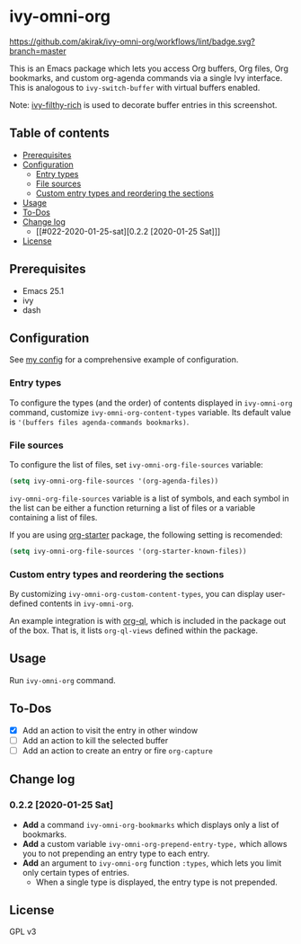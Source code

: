 * ivy-omni-org
[[https://melpa.org/#/ivy-omni-org][file:https://melpa.org/packages/ivy-omni-org-badge.svg]]
[[https://github.com/akirak/ivy-omni-org/workflows/lint/badge.svg?branch=master]]

This is an Emacs package which lets you access Org buffers, Org files,
 Org bookmarks, and custom org-agenda commands via a single Ivy interface. This is analogous to
=ivy-switch-buffer= with virtual buffers enabled.

[[file:screenshots/ivy-omni-org-1.png]]

Note: [[https://github.com/casouri/ivy-filthy-rich][ivy-filthy-rich]] is used to decorate buffer entries in this screenshot.
** Table of contents
:PROPERTIES:
:TOC:      siblings
:END:
-  [[#prerequisites][Prerequisites]]
-  [[#configuration][Configuration]]
  -  [[#entry-types][Entry types]]
  -  [[#file-sources][File sources]]
  -  [[#custom-entry-types-and-reordering-the-sections][Custom entry types and reordering the sections]]
-  [[#usage][Usage]]
-  [[#to-dos][To-Dos]]
-  [[#change-log][Change log]]
  -  [[#022-2020-01-25-sat][0.2.2 [2020-01-25 Sat]​]]
-  [[#license][License]]

** Prerequisites
- Emacs 25.1
- ivy
- dash
** Configuration
See [[https://github.com/akirak/emacs.d/blob/master/setup/setup-ivy-omni-org.el][my config]] for a comprehensive example of configuration.
*** Entry types
To configure the types (and the order) of contents displayed in =ivy-omni-org= command, customize =ivy-omni-org-content-types= variable.
Its default value is ='(buffers files agenda-commands bookmarks)=.
*** File sources
To configure the list of files, set =ivy-omni-org-file-sources= variable:

#+begin_src emacs-lisp
  (setq ivy-omni-org-file-sources '(org-agenda-files))
#+end_src

=ivy-omni-org-file-sources= variable is a list of symbols, and each symbol in the list can be either a function returning a list of files or a variable containing a list of files.

If you are using [[https://github.com/akirak/org-starter][org-starter]] package, the following setting is recomended:

#+begin_src emacs-lisp
  (setq ivy-omni-org-file-sources '(org-starter-known-files))
#+end_src
*** Custom entry types and reordering the sections
By customizing =ivy-omni-org-custom-content-types=, you can display user-defined contents in =ivy-omni-org=.

An example integration is with [[https://github.com/alphapapa/org-ql][org-ql]], which is included in the package out of the box. That is, it lists =org-ql-views= defined within the package.
** Usage
Run =ivy-omni-org= command.
** To-Dos
- [X] Add an action to visit the entry in other window
- [ ] Add an action to kill the selected buffer
- [ ] Add an action to create an entry or fire =org-capture=
** Change log
*** 0.2.2 [2020-01-25 Sat]
- *Add* a command =ivy-omni-org-bookmarks= which displays only a list of bookmarks.
- *Add* a custom variable =ivy-omni-org-prepend-entry-type,= which allows you to not prepending an entry type to each entry.
- *Add* an argument to =ivy-omni-org= function =:types=, which lets you limit only certain types of entries.
  - When a single type is displayed, the entry type is not prepended.
** License
GPL v3
# Local Variables:
# before-save-hook: org-make-toc
# End:
